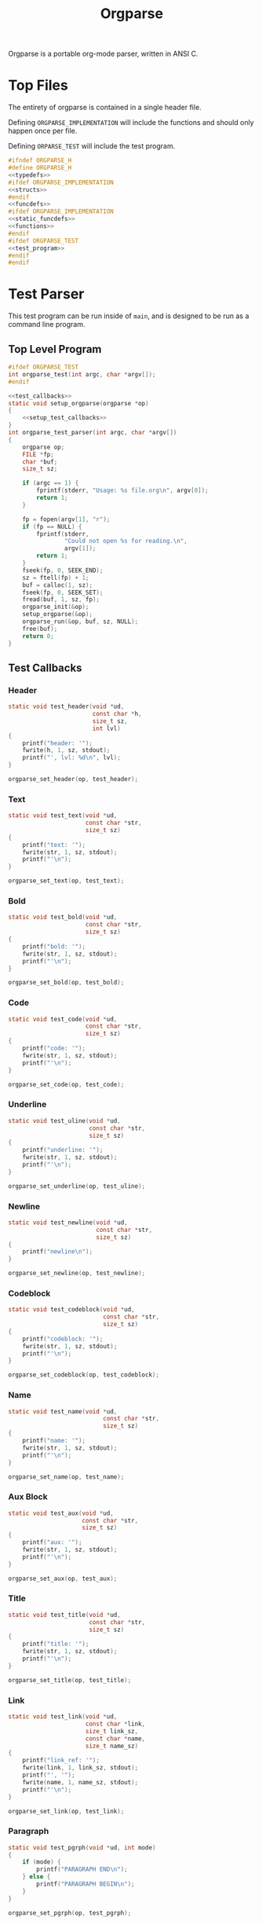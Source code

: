 #+TITLE: Orgparse
Orgparse is a portable org-mode parser, written in ANSI C.
* Top Files
The entirety of orgparse is contained in a single header
file.

Defining =ORGPARSE_IMPLEMENTATION= will include the
functions and should only happen once per file.

Defining =ORPARSE_TEST= will include the test program.
#+NAME: orgparse.h
#+BEGIN_SRC c :tangle orgparse.h
#ifndef ORGPARSE_H
#define ORGPARSE_H
<<typedefs>>
#ifdef ORGPARSE_IMPLEMENTATION
<<structs>>
#endif
<<funcdefs>>
#ifdef ORGPARSE_IMPLEMENTATION
<<static_funcdefs>>
<<functions>>
#endif
#ifdef ORGPARSE_TEST
<<test_program>>
#endif
#endif
#+END_SRC
* Test Parser
This test program can be run inside of =main=, and is
designed to be run as a command line program.
** Top Level Program
#+NAME: funcdefs
#+BEGIN_SRC c
#ifdef ORGPARSE_TEST
int orgparse_test(int argc, char *argv[]);
#endif
#+END_SRC
#+NAME: test_program
#+BEGIN_SRC c
<<test_callbacks>>
static void setup_orgparse(orgparse *op)
{
    <<setup_test_callbacks>>
}
int orgparse_test_parser(int argc, char *argv[])
{
    orgparse op;
    FILE *fp;
    char *buf;
    size_t sz;

    if (argc == 1) {
        fprintf(stderr, "Usage: %s file.org\n", argv[0]);
        return 1;
    }

    fp = fopen(argv[1], "r");
    if (fp == NULL) {
        fprintf(stderr,
                "Could not open %s for reading.\n",
                argv[1]);
        return 1;
    }
    fseek(fp, 0, SEEK_END);
    sz = ftell(fp) + 1;
    buf = calloc(1, sz);
    fseek(fp, 0, SEEK_SET);
    fread(buf, 1, sz, fp);
    orgparse_init(&op);
    setup_orgparse(&op);
    orgparse_run(&op, buf, sz, NULL);
    free(buf);
    return 0;
}
#+END_SRC
** Test Callbacks
*** Header
#+NAME: test_callbacks
#+BEGIN_SRC c
static void test_header(void *ud,
                        const char *h,
                        size_t sz,
                        int lvl)
{
    printf("header: '");
    fwrite(h, 1, sz, stdout);
    printf("', lvl: %d\n", lvl);
}
#+END_SRC
#+NAME: setup_test_callbacks
#+BEGIN_SRC c
orgparse_set_header(op, test_header);
#+END_SRC
*** Text
#+NAME: test_callbacks
#+BEGIN_SRC c
static void test_text(void *ud,
                      const char *str,
                      size_t sz)
{
    printf("text: '");
    fwrite(str, 1, sz, stdout);
    printf("'\n");
}
#+END_SRC
#+NAME: setup_test_callbacks
#+BEGIN_SRC c
orgparse_set_text(op, test_text);
#+END_SRC
*** Bold
#+NAME: test_callbacks
#+BEGIN_SRC c
static void test_bold(void *ud,
                      const char *str,
                      size_t sz)
{
    printf("bold: '");
    fwrite(str, 1, sz, stdout);
    printf("'\n");
}
#+END_SRC
#+NAME: setup_test_callbacks
#+BEGIN_SRC c
orgparse_set_bold(op, test_bold);
#+END_SRC
*** Code
#+NAME: test_callbacks
#+BEGIN_SRC c
static void test_code(void *ud,
                      const char *str,
                      size_t sz)
{
    printf("code: '");
    fwrite(str, 1, sz, stdout);
    printf("'\n");
}
#+END_SRC
#+NAME: setup_test_callbacks
#+BEGIN_SRC c
orgparse_set_code(op, test_code);
#+END_SRC
*** Underline
#+NAME: test_callbacks
#+BEGIN_SRC c
static void test_uline(void *ud,
                       const char *str,
                       size_t sz)
{
    printf("underline: '");
    fwrite(str, 1, sz, stdout);
    printf("'\n");
}
#+END_SRC
#+NAME: setup_test_callbacks
#+BEGIN_SRC c
orgparse_set_underline(op, test_uline);
#+END_SRC
*** Newline
#+NAME: test_callbacks
#+BEGIN_SRC c
static void test_newline(void *ud,
                         const char *str,
                         size_t sz)
{
    printf("newline\n");
}
#+END_SRC
#+NAME: setup_test_callbacks
#+BEGIN_SRC c
orgparse_set_newline(op, test_newline);
#+END_SRC
*** Codeblock
#+NAME: test_callbacks
#+BEGIN_SRC c
static void test_codeblock(void *ud,
                           const char *str,
                           size_t sz)
{
    printf("codeblock: '");
    fwrite(str, 1, sz, stdout);
    printf("'\n");
}
#+END_SRC
#+NAME: setup_test_callbacks
#+BEGIN_SRC c
orgparse_set_codeblock(op, test_codeblock);
#+END_SRC
*** Name
#+NAME: test_callbacks
#+BEGIN_SRC c
static void test_name(void *ud,
                           const char *str,
                           size_t sz)
{
    printf("name: '");
    fwrite(str, 1, sz, stdout);
    printf("'\n");
}
#+END_SRC
#+NAME: setup_test_callbacks
#+BEGIN_SRC c
orgparse_set_name(op, test_name);
#+END_SRC
*** Aux Block
#+NAME: test_callbacks
#+BEGIN_SRC c
static void test_aux(void *ud,
                     const char *str,
                     size_t sz)
{
    printf("aux: '");
    fwrite(str, 1, sz, stdout);
    printf("'\n");
}
#+END_SRC
#+NAME: setup_test_callbacks
#+BEGIN_SRC c
orgparse_set_aux(op, test_aux);
#+END_SRC
*** Title
#+NAME: test_callbacks
#+BEGIN_SRC c
static void test_title(void *ud,
                       const char *str,
                       size_t sz)
{
    printf("title: '");
    fwrite(str, 1, sz, stdout);
    printf("'\n");
}
#+END_SRC
#+NAME: setup_test_callbacks
#+BEGIN_SRC c
orgparse_set_title(op, test_title);
#+END_SRC
*** Link
#+NAME: test_callbacks
#+BEGIN_SRC c
static void test_link(void *ud,
                      const char *link,
                      size_t link_sz,
                      const char *name,
                      size_t name_sz)
{
    printf("link_ref: '");
    fwrite(link, 1, link_sz, stdout);
    printf("', '");
    fwrite(name, 1, name_sz, stdout);
    printf("'\n");
}
#+END_SRC
#+NAME: setup_test_callbacks
#+BEGIN_SRC c
orgparse_set_link(op, test_link);
#+END_SRC
*** Paragraph
#+NAME: test_callbacks
#+BEGIN_SRC c
static void test_pgrph(void *ud, int mode)
{
    if (mode) {
        printf("PARAGRAPH END\n");
    } else {
        printf("PARAGRAPH BEGIN\n");
    }
}
#+END_SRC
#+NAME: setup_test_callbacks
#+BEGIN_SRC c
orgparse_set_pgrph(op, test_pgrph);
#+END_SRC
* Test Suite
A test suite is used to ensure that things function the way
they are supposed to.
** Top
#+NAME: funcdefs
#+BEGIN_SRC c
#ifdef ORGPARSE_TEST
int orgparse_test_suite(void);
#endif
#+END_SRC
#+NAME: test_program
#+BEGIN_SRC c
typedef struct {
    const char *name;
    int (*test)(void);
} test_entry;

enum {
    OK,
    FAIL,
    IGNORE
};

<<tests>>

test_entry Tests[] =
{
    <<test_entries>>
};

int orgparse_test_suite(void)
{
    int n;
    int ntests;
    test_entry *e;
    int rc;
    int nerr;

    ntests = sizeof(Tests)/sizeof(*Tests);
    rc = 0;
    nerr = 0;

    for(n = 0; n < ntests; n++) {
        e = &Tests[n];
        rc = e->test();
        printf("[%d/%d] %s: ", n + 1, ntests, e->name);
        switch (rc) {
            case OK:
                printf("OK\n");
                break;
            case FAIL:
                nerr++;
                printf("FAIL\n");
                break;
            default:
                printf("???\n");
                break;
        }
    }

    if (nerr) {
        printf("\nTest suite failed with %d error(s)\n", nerr);
        rc = 1;
    } else {
        printf("\nTest suite successful\n");
        rc = 0;
    }
    return rc;
}
#+END_SRC
** Tests
*** Template Test
Just to get things started. A boilerpalte test that
returns "okay".
#+NAME: test_entries
#+BEGIN_SRC c
{"Template Test", test_foo},
#+END_SRC
#+NAME: tests
#+BEGIN_SRC c
static int test_foo(void)
{
    return OK;
}
#+END_SRC
*** Extra Newline at Ending Aux Block
This is a particular edge case that happens when an aux
block ends up at the end of a text block. It will go and
print an extra newline statement.
#+NAME: test_entries
#+BEGIN_SRC c
{"Extra newline at ending aux block", test_ending_auxblock},
#+END_SRC
#+NAME: tests
#+BEGIN_SRC c
static void ending_auxblock_newline(void *ud,
                                    const char *str,
                                    size_t sz)
{
    int *nl;
    nl = ud;
    *nl = (*nl) + 1;
}

static int test_ending_auxblock(void)
{
    orgparse op;
    int nl;
    int rc;

    nl = 0;
    orgparse_init(&op);
    orgparse_set_newline(&op, ending_auxblock_newline);
    orgparse_run(&op, "@! some text !@\n\none.", 23, &nl);
    rc = OK;
    if (nl != 0) {
        printf("%d newlines when it should have been 0\n",
               nl);
        rc = FAIL;
    }
    return rc;
}
#+END_SRC
*** Text Before Code Block
Text before a block causes a code block to glitchy by one.
#+NAME: test_entries
#+BEGIN_SRC c
{"Text before codeblock", test_text_before_blk},
#+END_SRC
#+NAME: tests
#+BEGIN_SRC c
typedef struct {
    const char *code;
    size_t sz;
    int found_codeblock;
    int off_by_one;
} tbb_d;

static void tbb_codeblock(void *ud,
                          const char *str,
                          size_t sz)
{
    tbb_d *tbb;
    tbb = ud;

    tbb->code = str;
    tbb->sz = sz;
    tbb->found_codeblock = 1;
}

static void tbb_text(void *ud,
                     const char *str,
                     size_t sz)
{
    tbb_d *tbb;
    tbb = ud;

    if (str[0] == '+') {
        tbb->off_by_one = 1;
    }
}

static int test_text_before_blk(void)
{
    orgparse op;
    tbb_d tbb;
    const char *str =
        "one.\n"
        "#+NAME: block\n"
        "#+BEGIN_SRC text\n"
        "this is a codeblock.\n"
        "#+END_SRC";
    int rc;

    tbb.sz = 0;
    tbb.code = NULL;
    tbb.found_codeblock = 0;
    tbb.off_by_one = 0;

    rc = OK;

    orgparse_init(&op);
    orgparse_set_codeblock(&op, tbb_codeblock);
    orgparse_set_text(&op, tbb_text);
    orgparse_run(&op, str, strlen(str), &tbb);

    if (!tbb.found_codeblock) {
        printf("Codeblock not found\n");
        rc = FAIL;
    }

    if (tbb.off_by_one) {
        printf("Codeblock parser is off by one (+BEGIN)\n");
        rc = FAIL;
    }

    return rc;
}
#+END_SRC
*** Invalid Paragraph Start
This happens at the end of a file with any non-text thing
(such as a header). While that bug has been fixed, a new
bug has occured where a header does not get parsed if there
is no newline. Trying to get to the bottom of that as well
now.
#+NAME: test_entries
#+BEGIN_SRC c
{"Invalid Paragraph Start", test_invalid_pgrph},
#+END_SRC
#+NAME: tests
#+BEGIN_SRC c
typedef struct {
    int found;
    int headers;
} ip_d;

static void ip_pgrph(void *ud, int mode)
{
    ip_d *ip;
    ip = ud;
    ip->found++;
}

static void ip_header(void *ud, const char *str, size_t sz, int lvl)
{
    ip_d *ip;
    ip = ud;
    ip->headers++;
}

static int test_invalid_pgrph(void)
{
    orgparse op;
    int rc;
    ip_d ip;
    const char *str = "* A\n* B";

    ip.found = 0;
    ip.headers = 0;

    rc = OK;

    orgparse_init(&op);
    orgparse_set_pgrph(&op, ip_pgrph);
    orgparse_set_header(&op, ip_header);
    orgparse_run(&op, str, strlen(str), &ip);

    if (ip.found) {
        printf("Found %d paragraph calls\n", ip.found);
        rc = FAIL;
    }

    if (ip.headers != 2) {
        printf("Found %d headers, expected 2\n",
               ip.headers);
    }

    return rc;
}
#+END_SRC
*** New paragraph block after header
For some reason, a new paragraph block will not start in
a second header. This test will make sure it passes.
#+NAME: test_entries
#+BEGIN_SRC c
{"New Paragraph After Block Header", test_new_pgrph},
#+END_SRC
#+NAME: tests
#+BEGIN_SRC c
typedef struct {
    int found;
    int headers;
} np_d;

static void np_pgrph(void *ud, int mode)
{
    np_d *np;
    np = ud;
    if (mode == 0) np->found++;
}

static void np_header(void *ud, const char *str, size_t sz, int lvl)
{
    np_d *np;
    np = ud;
    np->headers++;
}

static int test_new_pgrph(void)
{
    orgparse op;
    int rc;
    np_d np;
    const char *str = "* A\n123\n* B\n456";

    np.found = 0;
    np.headers = 0;

    rc = OK;

    orgparse_init(&op);
    orgparse_set_pgrph(&op, np_pgrph);
    orgparse_set_header(&op, np_header);
    orgparse_run(&op, str, strlen(str), &np);

    if (np.found != 2) {
        printf("Found %d paragraph call(s)\n", np.found);
        printf("Expected 2\n");
        rc = FAIL;
    }

    if (np.headers != 2) {
        printf("Found %d headers, expected 2\n",
               np.headers);
    }

    return rc;
}
#+END_SRC
*** Starting new paragraphs
A new paragraph should happen when there is an empty line.
#+NAME: test_entries
#+BEGIN_SRC c
{"Starting new paragraphs", test_start_pgrph},
#+END_SRC
#+NAME: tests
#+BEGIN_SRC c
typedef struct {
    int n;
} sp_d;

static void sp_pgrph(void *ud, int mode)
{
    sp_d *sp;
    sp = ud;
    if (mode == 0) sp->n++;
}

static int test_start_pgrph(void)
{
    orgparse op;
    int rc;
    sp_d sp;
    const char *str = "abc\n\ndef\n\nghi";

    sp.n = 0;

    rc = OK;

    orgparse_init(&op);
    orgparse_set_pgrph(&op, sp_pgrph);
    orgparse_run(&op, str, strlen(str), &sp);

    if (sp.n != 3) {
        printf("Found %d paragraph start(s). ", sp.n);
        printf("Expected 3.\n");
        rc = FAIL;
    }

    return rc;
}
#+END_SRC
*** Multiple Aux Blocks.
Two aux blocks, separated by an empty line, currently
causes the second auxblock to be parsed as text.
#+NAME: test_entries
#+BEGIN_SRC c
{"Multiple Aux Blocks", test_mult_auxblocks},
#+END_SRC
#+NAME: tests
#+BEGIN_SRC c
typedef struct {
    int na;
} ma_d;

static void na_aux(void *ud, const char *buf, size_t sz)
{
    ma_d *ma;
    ma = ud;
    ma->na++;
}

static int test_mult_auxblocks(void)
{
    orgparse op;
    int rc;
    ma_d ma;
    const char *str = "@!foo!@\n\n@!bar!@";

    ma.na = 0;

    rc = OK;

    orgparse_init(&op);
    orgparse_set_aux(&op, na_aux);
    orgparse_run(&op, str, strlen(str), &ma);

    if (ma.na != 2) {
        printf("Found %d aux blocks. ", ma.na);
        printf("Expected 2.\n");
        rc = FAIL;
    }

    return rc;
}
#+END_SRC
*** Start a new block within a block
This problem happens with the following weewiki text.

#+BEGIN_SRC text
@!(org "foo")!@

@!(org "bar")!@

@!(org "cat")!@
#+END_SRC

This generates the following html:

#+BEGIN_SRC html
<p>foo</p>
bar<br>
cat</p>
#+END_SRC

When it should be more like:

#+BEGIN_SRC html
<p>foo</p>
<p>bar</p>
<p>car</p>
#+END_SRC

This test aims to reproduce the situations, and count
the number of paragraph starts. It *should* be 3 starts,
but it currently only returns 1.
#+NAME: test_entries
#+BEGIN_SRC c
{"Start block within a block", test_block_block},
#+END_SRC
#+NAME: tests
#+BEGIN_SRC c
typedef struct {
    int b;
    int e;
    int t;
    orgparse_state s;
} bb_d;

static void bb_aux(void *ud, const char *buf, size_t sz)
{
    bb_d *bb;
    bb = ud;

    orgparse_run_txtmode(bb->s.op,
                         buf, sz,
                         bb,
                         bb->s.flags->txtmode);
}

static void bb_pgrph(void *ud, int mode)
{
    bb_d *bb;
    bb = ud;
    if (mode == 0) bb->b++;
    else bb->e++;
}

static void bb_txt(void *ud, const char *buf, size_t sz)
{
    bb_d *bb;
    bb = ud;
    bb->t++;
}

static int test_block_block(void)
{
    orgparse op;
    int rc;
    bb_d bb;
    const char *str = "@!foo!@\n\n@!bar!@\n\n@!cat!@";

    bb.b = 0;
    bb.e = 0;
    bb.t = 0;

    rc = OK;

    orgparse_init(&op);
    orgparse_set_aux(&op, bb_aux);
    orgparse_set_pgrph(&op, bb_pgrph);
    orgparse_set_text(&op, bb_txt);
    orgparse_state_init(&bb.s, &op, str, strlen(str), &bb);
    orgparse_state_run(&bb.s);
    orgparse_end(&op, &bb, &bb.s);

    if (bb.b != 3) {
        printf("Found %d paragraphs begins. ", bb.b);
        printf("Expected 3.\n");
        rc = FAIL;
    }

    if (bb.e != 3) {
        printf("Found %d paragraphs ends. ", bb.e);
        printf("Expected 3.\n");
        rc = FAIL;
    }

    if (bb.t != 3) {
        printf("Found %d textblocks. ", bb.t);
        printf("Expected 3.\n");
        rc = FAIL;
    }

    return rc;
}
#+END_SRC
*** Wrap-up always has end paragraph
Things always end up in text mode, regardless of mode.
This causes an end paragraph callback to happen.
#+NAME: test_entries
#+BEGIN_SRC c
{"Invalid end paragraph at wrapup", test_ep_at_wrapup},
#+END_SRC
#+NAME: tests
#+BEGIN_SRC c
typedef struct {
    int e;
    int b;
} epwu_d;

static void epwu_pgrph(void *ud, int mode)
{
    epwu_d *epwu;
    epwu = ud;
    if (mode == 0) epwu->b++;
    else epwu->e++;
}

static int test_ep_at_wrapup(void)
{
    orgparse op;
    int rc;
    epwu_d epwu;
    const char *str = "* Header\n";
    int out;

    epwu.b = 0;
    epwu.e = 0;

    rc = OK;

    orgparse_init(&op);
    orgparse_set_pgrph(&op, epwu_pgrph);
    out = orgparse_run(&op, str, strlen(str), &epwu);
    orgparse_wrapup(&op, &epwu, out);

    if (epwu.e != 0) {
        printf("Found %d paragraphs ends. ", epwu.e);
        printf("Expected no paragraph ends.\n");
        rc = FAIL;
    }

    return rc;
}
#+END_SRC
*** Parsing Continuations
Parsing continuations refer to being able save state
information between multiple parse calls, to the point
where functionally, it is all one continuous parse call.

At the time of writing, this sort of functionality does not
exactly exist, but it is needed if Janet is to parse org
blocks.

Right now, the following code will make two paragraphs out
of the words "foo" and "bar", because of the extra line
break.

#+BEGIN_SRC text
foo

bar
#+END_SRC

This should do the same thing in weewiki markup + Janet,
but right now it doesn't. I think it is because state is not
being saved. Only one paragraph block is being registered.

#+BEGIN_SRC text
@!
(org "foo\n\n")
(org "bar\n")
!@
#+END_SRC

This test will simulate what is happening in the Janet code,
and count the paragraph starts/ends.
#+NAME: test_entries
#+BEGIN_SRC c
{"Parsing Continuations", test_continuations},
#+END_SRC
#+NAME: tests
#+BEGIN_SRC c
typedef struct {
    int b;
    int e;
    orgparse_state s1;
    orgparse_state s2;
} cont_d;

static void cont_pgrph(void *ud, int mode)
{
    cont_d *cont;
    cont = ud;
    if (mode == 0) cont->b++;
    else cont->e++;
}

static int test_continuations(void)
{
    orgparse op;
    int rc;
    cont_d cont;
    int out;
    orgparse_state_flags *f;
    const char *blk1 = "foo\n\n";
    const char *blk2 = "bar\n";

    cont.b = 0;
    cont.e = 0;

    rc = OK;

    orgparse_init(&op);

    orgparse_set_pgrph(&op, cont_pgrph);

    /* parse first block */

    orgparse_state_init(&cont.s1, &op, blk1, strlen(blk1), &cont);
    orgparse_state_run(&cont.s1);

    /* parse second block */
    orgparse_state_init(&cont.s2, &op, blk2, strlen(blk2), &cont);

    f = orgparse_state_flags_get(&cont.s1);

    if (f->newline == 0) {
        printf("Expected newline flag to be toggled on\n");
        rc = FAIL;
    }

    orgparse_state_flags_set(&cont.s2, f);
    out = orgparse_state_run(&cont.s2);


    orgparse_wrapup(&op, &cont, out);

    if (cont.b != 2) {
        printf("Found %d paragraphs begins. ", cont.b);
        printf("Expected 2.\n");
        rc = FAIL;
    }

    return rc;
}
#+END_SRC
*** Parse formatted text after newline
It seems my newline logic has added a new bug.
So that's fun. Currently, any new paragraph that starts
with formatted text or a link will get treated as plaintext.

This test will isolate the incident and try to do bold
text on a newline. If no bold text is to be found, it is
a bug.
#+NAME: test_entries
#+BEGIN_SRC c
{"Parse formatted text after newline", test_formnl},
#+END_SRC
#+NAME: tests
#+BEGIN_SRC c
typedef struct {
    int b;
} formnl_d;

static void formnl_bold(void *ud, const char *s, size_t sz)
{
    formnl_d *f;
    f = ud;
    f->b++;
}

static int test_formnl(void)
{
    orgparse op;
    formnl_d f;
    int rc;
    const char *txt = "text.\n\n*bold* text\n";

    rc = OK;
    orgparse_init(&op);
    f.b = 0;

    orgparse_set_bold(&op, formnl_bold);

    orgparse_run(&op, txt, strlen(txt), &f);

    if (f.b == 0) {
        printf("No bolds found\n");
        rc = FAIL;
    } else if (f.b != 1) {
        printf("Got %d bolds, expected only 1\n", f.b);
        rc = FAIL;
    }

    return rc;
}
#+END_SRC
*** Rogue Paragraph
This happens anytime there is a line break at the end of
a file, like so:

#+BEGIN_SRC text
Text.

#+END_SRC

Running =orgparse_test run= on this will produce the
following:

#+BEGIN_SRC text
PARAGRAPH BEGIN
text: 'Text.
'
PARAGRAPH END
PARAGRAPH END
#+END_SRC

I am guessing this has to do with the =orgparse_wrapup=
logic.

#+NAME: test_entries
#+BEGIN_SRC c
{"Rogue Paragraph End", test_rp},
#+END_SRC
#+NAME: tests
#+BEGIN_SRC c
typedef struct {
    int e;
} rp_d;

static void rp_pgrph(void *ud, int mode)
{
    rp_d *rp;
    rp = ud;
    if (mode) rp->e++;
}

static int test_rp(void)
{
    orgparse op;
    rp_d rp;
    int rc;
    orgparse_state state;
    const char *txt = "text.\n\n";

    rc = OK;
    orgparse_init(&op);
    rp.e = 0;

    orgparse_set_pgrph(&op, rp_pgrph);

    orgparse_init_and_run(&op,
                          txt,
                          strlen(txt),
                          &rp,
                          &state);
    orgparse_end(&op, &rp, &state);

    if (rp.e != 1) {
        printf("Wrong number of end paragraphs\n");
        printf("Expected 1, got %d\n", rp.e);
        if (rp.e == 2) {
            printf("Suspected rogue paragraph detected\n");
        }
        rc = FAIL;
    }

    return rc;
}
#+END_SRC
*** Newline after formatted text causes paragraph end
#+NAME: test_entries
#+BEGIN_SRC c
{"Paragraph after newlined formatted text", test_nlformpe},
#+END_SRC
#+NAME: tests
#+BEGIN_SRC c
typedef struct {
    int cnt;
} nlformpe_d;

static void nlformpe_pgrph(void *ud, int mode)
{
    nlformpe_d *x;
    x = ud;
    if (mode == 0) x->cnt++;
}

static int test_nlformpe(void)
{
    orgparse op;
    nlformpe_d x;
    int rc;
    const char *txt = "*foo*\nbar";

    rc = OK;
    orgparse_init(&op);
    x.cnt = 0;

    orgparse_set_pgrph(&op, nlformpe_pgrph);

    orgparse_run(&op, txt, strlen(txt), &x);

    if (x.cnt == 2) {
        printf("Incorrect number of paragarphs found\n");
        printf("Should only be 1.\n");
        printf("This is an expected bug.\n");
        rc = FAIL;
    } else if (x.cnt != 1) {
        printf("Unexpected number of paragraphs: %d",
               x.cnt);
    }

    return rc;
}
#+END_SRC
*** TODO Paragraphs ending with link causes newline
This text:
#+BEGIN_SRC text
[[link]]

[[link]]
#+END_SRC

Causes the following to happen
#+BEGIN_SRC text
PARAGRAPH BEGIN
link_ref: 'link', 'link'
PARAGRAPH END
newline
PARAGRAPH BEGIN
link_ref: 'link', 'link'
PARAGRAPH END
#+END_SRC

The "newline" shouldn't be there. The test define below runs
this text through the parser and sees if the newline
callback gets called. If it does, the test has failed.

#+NAME: test_entries
#+BEGIN_SRC c
{"Paragraph ending with link causes newline", test_linknl},
#+END_SRC
#+NAME: tests
#+BEGIN_SRC c
static void linknl_nl(void *ud,
                      const char *dumb,
                      size_t dumbr)
{
    int *x;
    x = ud;
    *x = *x + 1; /* *x++ works too? */
}

static int test_linknl(void)
{
    orgparse op;
    int rc;
    int cnt;

    const char *txt = "[[link]]\n\n[[link]]";
    cnt = 0;

    rc = OK;
    orgparse_init(&op);

    orgparse_set_newline(&op, linknl_nl);

    orgparse_run(&op, txt, strlen(txt), &cnt);

    if (cnt != 0) {
        printf("Found a newline. Oops.\n");
        rc = FAIL;
    }

    return rc;
}
#+END_SRC
* Main Interface
Orgparse is a callback interface. These functions will
handle the various parts of the org file.
** Struct
*** Declaration
#+NAME: typedefs
#+BEGIN_SRC c
typedef struct orgparse orgparse;
#+END_SRC
#+NAME: structs
#+BEGIN_SRC c
struct orgparse {
    <<interface>>
};
#+END_SRC
*** Init
#+NAME: funcdefs
#+BEGIN_SRC c
void orgparse_init(orgparse *op);
#+END_SRC
#+NAME: functions
#+BEGIN_SRC c
void orgparse_init(orgparse *op)
{
    <<init>>
}
#+END_SRC
*** Size
When using is opaquely.
#+NAME: funcdefs
#+BEGIN_SRC c
size_t orgparse_size(void);
#+END_SRC
#+NAME: functions
#+BEGIN_SRC c
size_t orgparse_size(void)
{
    return sizeof(orgparse);
}
#+END_SRC
** Callbacks
All callbacks have the same first 3 arguments: a generic
pointer, the string, and the length of the string.
*** Header
An org header. In addition to the header name, also supplies
the header level.
#+NAME: typedefs
#+BEGIN_SRC c
typedef void (*orgparse_header)(void *,
                                const char *,
                                size_t,
                                int);
#+END_SRC
#+NAME: interface
#+BEGIN_SRC c
orgparse_header header;
#+END_SRC
#+NAME: init
#+BEGIN_SRC c
op->header = NULL;
#+END_SRC
#+NAME: funcdefs
#+BEGIN_SRC c
void orgparse_set_header(orgparse *op, orgparse_header f);
#+END_SRC
#+NAME: functions
#+BEGIN_SRC c
void orgparse_set_header(orgparse *op, orgparse_header f)
{
    op->header = f;
}
#+END_SRC
*** Text
This function is anything that isn't formatted text.
#+NAME: typedefs
#+BEGIN_SRC c
typedef void (*orgparse_text)(void *,
                              const char *,
                              size_t);
#+END_SRC
#+NAME: interface
#+BEGIN_SRC c
orgparse_text text;
#+END_SRC
#+NAME: init
#+BEGIN_SRC c
op->text = NULL;
#+END_SRC
#+NAME: funcdefs
#+BEGIN_SRC c
void orgparse_set_text(orgparse *op, orgparse_text f);
#+END_SRC
#+NAME: functions
#+BEGIN_SRC c
void orgparse_set_text(orgparse *op, orgparse_text f)
{
    op->text = f;
}
#+END_SRC
*** Code
Text that is defined inside the =codeblock= tags.
#+NAME: interface
#+BEGIN_SRC c
orgparse_text code;
#+END_SRC
#+NAME: init
#+BEGIN_SRC c
op->code = NULL;
#+END_SRC
#+NAME: funcdefs
#+BEGIN_SRC c
void orgparse_set_code(orgparse *op, orgparse_text f);
#+END_SRC
#+NAME: functions
#+BEGIN_SRC c
void orgparse_set_code(orgparse *op, orgparse_text f)
{
    op->code = f;
}
#+END_SRC
*** Bold
Text that is defined inside the *bold* tags.
#+NAME: interface
#+BEGIN_SRC c
orgparse_text bold;
#+END_SRC
#+NAME: init
#+BEGIN_SRC c
op->bold = NULL;
#+END_SRC
#+NAME: funcdefs
#+BEGIN_SRC c
void orgparse_set_bold(orgparse *op, orgparse_text f);
#+END_SRC
#+NAME: functions
#+BEGIN_SRC c
void orgparse_set_bold(orgparse *op, orgparse_text f)
{
    op->bold = f;
}
#+END_SRC
*** Italic
Text that is defined inside the **italic** tags.
#+NAME: interface
#+BEGIN_SRC c
orgparse_text italic;
#+END_SRC
#+NAME: init
#+BEGIN_SRC c
op->italic = NULL;
#+END_SRC
#+NAME: funcdefs
#+BEGIN_SRC c
void orgparse_set_italic(orgparse *op, orgparse_text f);
#+END_SRC
#+NAME: functions
#+BEGIN_SRC c
void orgparse_set_italic(orgparse *op, orgparse_text f)
{
    op->italic = f;
}
#+END_SRC
*** Underline
Text that is contained inside the _underline_ tags.
#+NAME: interface
#+BEGIN_SRC c
orgparse_text underline;
#+END_SRC
#+NAME: init
#+BEGIN_SRC c
op->underline = NULL;
#+END_SRC
#+NAME: funcdefs
#+BEGIN_SRC c
void orgparse_set_underline(orgparse *op, orgparse_text f);
#+END_SRC
#+NAME: functions
#+BEGIN_SRC c
void orgparse_set_underline(orgparse *op, orgparse_text f)
{
    op->underline = f;
}
#+END_SRC
*** Code Block
Text inside of a code block.
#+NAME: interface
#+BEGIN_SRC c
orgparse_text codeblock;
#+END_SRC
#+NAME: init
#+BEGIN_SRC c
op->codeblock = NULL;
#+END_SRC
#+NAME: funcdefs
#+BEGIN_SRC c
void orgparse_set_codeblock(orgparse *op, orgparse_text f);
#+END_SRC
#+NAME: functions
#+BEGIN_SRC c
void orgparse_set_codeblock(orgparse *op, orgparse_text f)
{
    op->codeblock = f;
}
#+END_SRC
*** Aux
A special non-org tag, used for interpolated code in tags !@
and @!.
#+NAME: interface
#+BEGIN_SRC c
orgparse_text aux;
#+END_SRC
#+NAME: init
#+BEGIN_SRC c
op->aux = NULL;
#+END_SRC
#+NAME: funcdefs
#+BEGIN_SRC c
void orgparse_set_aux(orgparse *op, orgparse_text f);
#+END_SRC
#+NAME: functions
#+BEGIN_SRC c
void orgparse_set_aux(orgparse *op, orgparse_text f)
{
    op->aux = f;
}
#+END_SRC
*** Newline
The newline callback gets called anytime there is an empty
line, which means an explicit line break is needed.
For convenience, the =orgparse_text= callback is used,
though the arguments will be unused and set to =NULL=.
#+NAME: interface
#+BEGIN_SRC c
orgparse_text newline;
#+END_SRC
#+NAME: init
#+BEGIN_SRC c
op->newline = NULL;
#+END_SRC
#+NAME: funcdefs
#+BEGIN_SRC c
void orgparse_set_newline(orgparse *op, orgparse_text f);
#+END_SRC
#+NAME: functions
#+BEGIN_SRC c
void orgparse_set_newline(orgparse *op, orgparse_text f)
{
    op->newline = f;
}
#+END_SRC
*** Name
Handles a 'NAME' command.
#+NAME: interface
#+BEGIN_SRC c
orgparse_text name;
#+END_SRC
#+NAME: init
#+BEGIN_SRC c
op->name = NULL;
#+END_SRC
#+NAME: funcdefs
#+BEGIN_SRC c
void orgparse_set_name(orgparse *op, orgparse_text f);
#+END_SRC
#+NAME: functions
#+BEGIN_SRC c
void orgparse_set_name(orgparse *op, orgparse_text f)
{
    op->name = f;
}
#+END_SRC
*** Title
Handles a titlecommand.
#+NAME: interface
#+BEGIN_SRC c
orgparse_text title;
#+END_SRC
#+NAME: init
#+BEGIN_SRC c
op->title = NULL;
#+END_SRC
#+NAME: funcdefs
#+BEGIN_SRC c
void orgparse_set_title(orgparse *op, orgparse_text f);
#+END_SRC
#+NAME: functions
#+BEGIN_SRC c
void orgparse_set_title(orgparse *op, orgparse_text f)
{
    op->title = f;
}
#+END_SRC
*** Link
#+NAME: typedefs
#+BEGIN_SRC c
typedef void (*orgparse_link)(void *,
                              const char *,
                              size_t,
                              const char *,
                              size_t);
#+END_SRC
#+NAME: interface
#+BEGIN_SRC c
orgparse_link link;
#+END_SRC
#+NAME: init
#+BEGIN_SRC c
op->link = NULL;
#+END_SRC
#+NAME: funcdefs
#+BEGIN_SRC c
void orgparse_set_link(orgparse *op, orgparse_link f);
#+END_SRC
#+NAME: functions
#+BEGIN_SRC c
void orgparse_set_link(orgparse *op, orgparse_link f)
{
    op->link = f;
}
#+END_SRC
*** Paragraph
The pargraph callback gets called anytime a paragraph block
starts or end. For HTML generation, this will be in charge
of generating p-tags.

A paragraph starts when a new text block begins, and ends
with a line break, or major mode change (such as for a code
block or header).
#+NAME: typedefs
#+BEGIN_SRC c
typedef void (*orgparse_pgrph)(void *, int);
#+END_SRC
#+NAME: interface
#+BEGIN_SRC c
orgparse_pgrph pgrph;
#+END_SRC
#+NAME: init
#+BEGIN_SRC c
op->pgrph = NULL;
#+END_SRC
#+NAME: funcdefs
#+BEGIN_SRC c
void orgparse_set_pgrph(orgparse *op, orgparse_pgrph f);
#+END_SRC
#+NAME: functions
#+BEGIN_SRC c
void orgparse_set_pgrph(orgparse *op, orgparse_pgrph f)
{
    op->pgrph = f;
}
#+END_SRC

A paragraph begins with =orgparse_pgrph_begin=.
A paragraph ends with =orgparse_pgrph_end=.
Note that neither of these functions actually check to see
if they are *supposed* to be beginning or ending. That logic
is done elsewhere.

#+NAME: funcdefs
#+BEGIN_SRC c
void orgparse_pgrph_begin(orgparse *op, void *ud);
void orgparse_pgrph_end(orgparse *op, void *ud);
#+END_SRC
#+NAME: functions
#+BEGIN_SRC c
void orgparse_pgrph_begin(orgparse *op, void *ud)
{
    if (op->pgrph != NULL) {
        op->pgrph(ud, 0);
    }
}

void orgparse_pgrph_end(orgparse *op, void *ud)
{
    if (op->pgrph != NULL) {
        op->pgrph(ud, 1);
    }
}
#+END_SRC

Paragraphs do not end at the end of a file. It will need to
be ended with =orgparse_wrapup=.

Note: this is *deprecated* and should be removed ASAP.

#+NAME: funcdefs
#+BEGIN_SRC c
void orgparse_wrapup(orgparse *op, void *ud, int rc);
#+END_SRC
#+NAME: functions
#+BEGIN_SRC c
void orgparse_wrapup(orgparse *op, void *ud, int rc)
{
    if (rc) {
        orgparse_pgrph_end(op, ud);
    }
}
#+END_SRC

A new version of =orgparse_wrapup= is used, this time taking
in an =orgparse_state= variable. We'll call it
=orgparse_end=.

This was created because the single rc flag (txtmode) alone
was giving some false positives, and rogue paragraph ends
were happening.

This new function checks both the =txtmode=
and =newline= flags. A paragraph end will only happen when
the =newline= flag is not set.

#+NAME: funcdefs
#+BEGIN_SRC c
void orgparse_end(orgparse *op,
                  void *ud,
                  orgparse_state *state);
#+END_SRC
#+NAME: functions
#+BEGIN_SRC c
void orgparse_end(orgparse *op,
                  void *ud,
                  orgparse_state *state)
{
    int rc;
    rc =
        state->flags->txtmode &&
        state->flags->newline == 0;

    if (rc) {
        orgparse_pgrph_end(op, ud);
    }
}
#+END_SRC
* Parsing
** Top Level Parse (orgparse_run)
Parsing is done using the function =orgparse_run=.
All mutable variables are declared locally, so it should
be feasible to run nested calls to this function.

=orgparse_run= expects a properly intialized + set instance
of =orgparse=, a text block, the text block size, and any
user data.
*** Normal
#+NAME: funcdefs
#+BEGIN_SRC c
int orgparse_run(orgparse *op,
                 const char *txt,
                 size_t sz,
                 void *ud);
#+END_SRC
#+NAME: functions
#+BEGIN_SRC c
int orgparse_run(orgparse *op,
                 const char *txt,
                 size_t sz,
                 void *ud)
{
    orgparse_state state;
    orgparse_init_and_run(op, txt, sz, ud, &state);
    orgparse_end(op, ud, &state);
    return 0; /* TODO: remove return value */
}
#+END_SRC
#+NAME: funcdefs
#+BEGIN_SRC c
int orgparse_init_and_run(orgparse *op,
                          const char *txt,
                          size_t sz,
                          void *ud,
                          orgparse_state *state);
#+END_SRC
#+NAME: functions
#+BEGIN_SRC c
int orgparse_init_and_run(orgparse *op,
                          const char *txt,
                          size_t sz,
                          void *ud,
                          orgparse_state *state)
{
    orgparse_state_init(state, op, txt, sz, ud);
    return orgparse_state_run(state);
}
#+END_SRC
*** Text Mode (Please deprecate)
By default, the =orgparse_run= function starts with textmode
set to be false. However, this can cause problems with
inline org generation via Janet. This function allows the
textmode to be set before starting.
#+NAME: funcdefs
#+BEGIN_SRC c
int orgparse_run_txtmode(orgparse *op,
                         const char *txt,
                         size_t sz,
                         void *ud,
                         int txtmode);
#+END_SRC
#+NAME: functions
#+BEGIN_SRC c
int orgparse_run_txtmode(orgparse *op,
                         const char *txt,
                         size_t sz,
                         void *ud,
                         int txtmode)
{
    orgparse_state state;
    orgparse_state_init(&state, op, txt, sz, ud);
    state.flags->txtmode = txtmode;
    return orgparse_state_run(&state);
}
#+END_SRC
** Orgparse State
To make orgparse re-entrant, all mutable data is stored in
a state.
*** Orgparse Struct
All mutable orgparse data is contained inside of a struct
called =orgparse_state=, which gets instantiated with every
call to =orgparse_run=. This allows =orgparse_run= to be
re-entrant, which is a needed requirement in order for
weewiki's scripting capabilities to really work.
**** Struct Declarations
#+NAME: typedefs
#+BEGIN_SRC c
typedef struct orgparse_state orgparse_state;
#+END_SRC
#+NAME: structs
#+BEGIN_SRC c
<<orgparse_flags_struct>>
struct orgparse_state {
    orgparse *op;
    const char *txt;
    size_t sz;
    void *ud;
    size_t pos;
    const char *blk;
    size_t len;
    <<state_flags_in_struct>>
};
#+END_SRC
**** Flags Struct
The flags struct is a component of the =orgparse_state=.
These flags are used to determine position the parser
state machine.
#+NAME: typedefs
#+BEGIN_SRC c
typedef struct orgparse_state_flags orgparse_state_flags;
#+END_SRC
***** The Flags
The =mode= flag is used to determine the large scale parsing
mode, and is used to do general org-mode parsing or aux
block parsing.

The =txtmode= flag is boolean value set every time the
parser goes to parse a text block. It is used to help
indicate when a new paragraph block should begin.

The =newline= flag is used to determine whether or not
a =newline= character has been found. This is used to
add explicit breaks, as well as start new paragraph blocks.
#+NAME: orgparse_flags_struct
#+BEGIN_SRC c
struct orgparse_state_flags {
    int mode;
    int txtmode;
    int newline;
};
#+END_SRC
***** Flags in orgparse state
The =orgparse_state= struct has two =orgparse_state_flags=
variables: an internal flags value =iflags=, and a pointer
value =flags=. By default, =flags= points to the internal
value, but this can be overridden to be an external value.
The reasoning for having this feature is to allow more
seamless org code parsing generation in the Janet scriping
engine via the =org= command.
#+NAME: state_flags_in_struct
#+BEGIN_SRC c
orgparse_state_flags *flags;
orgparse_state_flags iflags;
#+END_SRC
To override flags, use the =orgparse_state_flags_set=
function. To get the internal flags, use
=orgparse_state_flags_get=.
#+NAME: funcdefs
#+BEGIN_SRC c
orgparse_state_flags *orgparse_state_flags_get(orgparse_state *s);
void orgparse_state_flags_set(orgparse_state *s,
                              orgparse_state_flags *f);
#+END_SRC
#+NAME: functions
#+BEGIN_SRC c
orgparse_state_flags *orgparse_state_flags_get(orgparse_state *s)
{
    return s->flags;
}
void orgparse_state_flags_set(orgparse_state *s,
                              orgparse_state_flags *f)
{
    s->flags = f;
}
#+END_SRC
**** Struct Init
#+NAME: funcdefs
#+BEGIN_SRC c
void orgparse_state_init(orgparse_state *state,
                         orgparse *op,
                         const char *txt,
                         size_t sz,
                         void *ud);
#+END_SRC
#+NAME: functions
#+BEGIN_SRC c
void orgparse_state_init(orgparse_state *state,
                         orgparse *op,
                         const char *txt,
                         size_t sz,
                         void *ud)
{
    state->op = op;
    state->txt = txt;
    state->sz = sz;
    state->pos = 0;
    state->flags = &state->iflags;
    state->flags->mode = 0;
    state->flags->txtmode = 0;
    state->len = 0;
    state->ud = ud;
    state->blk = NULL;
    state->flags->newline = 0;
}
#+END_SRC
**** Size
#+NAME: funcdefs
#+BEGIN_SRC c
size_t orgparse_state_size(void);
#+END_SRC
#+NAME: functions
#+BEGIN_SRC c
size_t orgparse_state_size(void)
{
    return sizeof(orgparse_state);
}
#+END_SRC
*** State Run
#+NAME: funcdefs
#+BEGIN_SRC c
int orgparse_state_run(orgparse_state *state);
#+END_SRC
#+NAME: functions
#+BEGIN_SRC c
int orgparse_state_run(orgparse_state *state)
{
    int txtmode;
    size_t sz;

    txtmode = 0;

    sz = state->sz;

    if (state->txt[sz - 1] == '\0') {
        sz--;
    }

    for (state->pos = 0; state->pos < sz; state->pos++) {
        txtmode = 0;
        if (state->flags->mode == 0) {
            if (parse_comment(state)) {
                continue;
            }
            if (parse_codeblock(state)) {
                continue;
            } else if (parse_header(state)) {
                continue;
            } else if (parse_name(state)) {
                continue;
            } else if (parse_title(state)) {
                continue;
            } else {
                if (!state->flags->txtmode) {
                    if (state->pos < (state->sz - 1)) {
                        orgparse_pgrph_begin(state->op,
                                            state->ud);
                        state->flags->newline = 0;
                    }
                }
                txtmode = 1;
                parse_text(state);
            }
        } else if (state->flags->mode == 1) {
            parse_codeblock(state);
        } else if (state->flags->mode == 2) {
            if (state->flags->txtmode) txtmode = 1;
            if (parse_aux_doiend(state)) {
                <<end_the_aux_block>>
            } else {
                <<increment_aux_line>>
            }
        }
        state->flags->txtmode = txtmode;
    }
    return txtmode;
}
#+END_SRC
** Parse Header
#+NAME: static_funcdefs
#+BEGIN_SRC c
static int parse_header(orgparse_state *state);
#+END_SRC
#+NAME: functions
#+BEGIN_SRC c
static int parse_header(orgparse_state *state)
{
    const char *header;
    size_t n;
    size_t start;
    int mode;
    int lvl;
    size_t hsz;
    int rc;

    orgparse *op;
    const char *str;
    size_t sz;
    void *ud;
    size_t *pos;

    op = state->op;
    str = state->txt;
    sz = state->sz;
    ud = state->ud;
    pos = &state->pos;

    if(sz - *pos < 2) return 0;
    if (str[*pos] != '*') return 0;

    start = *pos;
    mode = 0;
    lvl = 0;
    rc = 0;
    for (n = start; n < sz; n++) {
        if (mode == 2) break;
        switch (mode) {
            case 0:
                if (str[n] == '*') {
                    lvl++;
                    continue;
                } else if (str[n] == ' ') {
                    n++;
                    header = &str[n];
                    hsz = 1;
                    mode = 1;
                    rc = 1;
                    if (n == (sz - 1)) {
                        *pos += n - start;
                        if (op->header != NULL) {
                            if (state->flags->txtmode) {
                                orgparse_pgrph_end(op, ud);
                                state->flags->txtmode = 0;
                            }
                            op->header(ud, header, hsz, lvl);
                        }
                    }
                } else {
                    mode = 2;
                    rc = 0;
                }
                break;
            case 1:
                if (str[n] == '\n') {
                    mode = 2;
                    *pos += n - start;
                    if (op->header != NULL) {
                        if (state->flags->txtmode) {
                            orgparse_pgrph_end(op, ud);
                            state->flags->txtmode = 0;
                        }
                        op->header(ud, header, hsz, lvl);
                    }
                    rc = 1;
                    break;
                }
                hsz++;
                break;
        }
    }

    return rc;
}
#+END_SRC
** Parse Text
*** Parse Text Callback
Text is defined by what it isn't. If it isn't a header or
code block, it is probably text. For this reason, the text
block is a "last resort".

Anything that is not a header or code block is generally
considered to be a text block. Text can span multiple lines,
and can contain special formatting tags, for things like
*bold* text, **italic** text, and _underlined_ text as well.
In addition, text can also contain links.

When a line is determined to not be anything else (header,
codeblock, aux block, etc), it is sent in to be parsed as
text.

The text block parser will read lines until it hits stuff
that is non-text. Along the way, the text will check for
formatting tags and links on a line by line basis.
**** Main Callback
#+NAME: static_funcdefs
#+BEGIN_SRC c
static int parse_text(orgparse_state *state);
#+END_SRC
#+NAME: functions
#+BEGIN_SRC c
static int parse_text(orgparse_state *state)
{
    size_t n;
    size_t start;
    size_t mark;
    int rc;

    orgparse *op;
    const char *str;
    size_t sz;
    void *ud;
    size_t *pos;
    int *mode;
    const char **buf;
    size_t *len;

    op = state->op;
    str = state->txt;
    sz = state->sz;
    ud = state->ud;
    pos = &state->pos;
    mode = &state->flags->mode;
    buf = &state->blk;
    len = &state->len;

    rc = 0;
    start = *pos;
    mark = start;

    /* check for end of file */
    if (start == sz) return 0;

    for (n = start; n < sz; n++) {
        if (str[n] == '\n' || n == (sz - 1)) {
            rc = 1;
            if (n == mark) {
                <<handle_newline_logic>>
            } else {
                if (op->text != NULL) {
                    /* +1 includes line break*/
                    op->text(ud,
                            &str[mark],
                            (n - mark) + 1);
                }
            }
            break;
        } else if (parse_aux_check(str, sz, &n)) {
            <<break_and_begin_aux_block>>
        } else if (state->flags->newline) {
            <<newline_begin_paragraph>>
        } else if (parse_bold(op, str, ud, sz, &n, &mark)) {
            continue;
        } else if (parse_code(op, str, ud, sz, &n, &mark)) {
            continue;
        } else if (parse_ul(op, str, ud, sz, &n, &mark)) {
            continue;
        } else if (parse_link(op, str, ud, sz, &n, &mark)) {
            continue;
        }
    }
    *pos += (n - start);
    return rc;
}
#+END_SRC
**** Handling Newline Logic
In org mode, line break characters "\n" can trigger
different behaviors. This is managed via the =newline= flag.

The newline at the end of some text is used to indicate the
end of a line. The text parser reads things a line at a
time, so at that point it is an indicator to break out of
text parser routine.

Newline behavior changes when the character is found without
any other characters. The first newline is considered to
mark the end of a paragraph block. Subsequent newlines are
registered as line breaks.

#+NAME: handle_newline_logic
#+BEGIN_SRC c
if (!state->flags->newline) {
    orgparse_pgrph_end(op, ud);
    state->flags->newline = 1;
} else {
    if (op->newline != NULL) {
        op->newline(ud, NULL, 0);
    }
}
#+END_SRC

Text that begins after a single empty line break is
considered to be a new paragraph. This is determined
by checking to see if the newline flag has been set.

A bug was discovered where the parser skips the first
character of the paragraph. This bug becomes noticeable
when any kind of formatting is used at the beginning of
a paragraph (such as bold text). To mitigate this, the
character pointer (n) moves back one character. While
this may introduce other bugs later (not sure), it does
not seem to break any tests in the current test suite.

#+NAME: newline_begin_paragraph
#+BEGIN_SRC c
state->flags->newline = 0;
orgparse_pgrph_begin(op, ud);
n--; /* go backwards 1 */
#+END_SRC
*** DONE Tag Check
CLOSED: [2019-09-21 Sat 18:39]
This functionality will generically check a line for
matching tags. If a tag is found, the end position is
returned.
#+NAME: static_funcdefs
#+BEGIN_SRC c
static int tag_check(const char *txt,
                     size_t sz,
                     char tag,
                     size_t *len);
#+END_SRC
#+NAME: functions
#+BEGIN_SRC c
static int tag_check(const char *txt,
                     size_t sz,
                     char tag,
                     size_t *len)
{
    size_t n;
    int rc;
    if (sz <= 2) return 0;
    if (txt[0] != tag) return 0;

    rc = 0;
    for (n = 1; n < sz; n++) {
        if (txt[n] == tag) {
            rc = 1;
            *len = n - 1;
            break;
        }
    }
    return rc;
}
#+END_SRC
*** Check and Parse
Checks AND parses particular tag.
#+NAME: static_funcdefs
#+BEGIN_SRC c
static int check_and_parse(orgparse *op,
                           const char *str,
                           void *ud,
                           size_t sz,
                           size_t *pos,
                           size_t *mark,
                           char tag,
                           orgparse_text f);
#+END_SRC
Setting the =mark= and =pos= variables for mark and position
took some trial and error to get right.
#+NAME: functions
#+BEGIN_SRC c
static int check_and_parse(orgparse *op,
                           const char *str,
                           void *ud,
                           size_t sz,
                           size_t *pos,
                           size_t *mark,
                           char tag,
                           orgparse_text f)
{
    size_t n, m;
    int rc;
    size_t len;

    n = *pos;
    m = *mark;
    rc = 0;
    len = 0;

    if (tag_check(&str[n],
                  sz - m,
                  tag,
                  &len)) {
        if (op->text != NULL && n != m) {
            op->text(ud, &str[m], n - m);
        }
        if (f != NULL) {
            f(ud, &str[n + 1], len);
        }
        n += len + 2;
        m = n;
        /* commenting this out makes the tests pass */
        /* if (n < sz && str[n] == '\n') n--; */
        *pos = n;
        *mark = m;
        rc = 1;
    }

    return rc;
}
#+END_SRC
*** Parse Bold
This will check and parse *bold* text.
#+NAME: static_funcdefs
#+BEGIN_SRC c
static int parse_bold(orgparse *op,
                      const char *str,
                      void *ud,
                      size_t sz,
                      size_t *pos,
                      size_t *mark);
#+END_SRC
#+NAME: functions
#+BEGIN_SRC c
static int parse_bold(orgparse *op,
                      const char *str,
                      void *ud,
                      size_t sz,
                      size_t *pos,
                      size_t *mark)
{
    return check_and_parse(op,
                           str,
                           ud,
                           sz,
                           pos,
                           mark,
                           '*',
                           op->bold);
}
#+END_SRC
*** Parse Code.
This will check and parse =code= text.
#+NAME: static_funcdefs
#+BEGIN_SRC c
static int parse_code(orgparse *op,
                      const char *str,
                      void *ud,
                      size_t sz,
                      size_t *pos,
                      size_t *mark);
#+END_SRC
#+NAME: functions
#+BEGIN_SRC c
static int parse_code(orgparse *op,
                      const char *str,
                      void *ud,
                      size_t sz,
                      size_t *pos,
                      size_t *mark)
{
    return check_and_parse(op,
                           str,
                           ud,
                           sz,
                           pos,
                           mark,
                           '=',
                           op->code);
}
#+END_SRC
*** Parse Underline.
This will check and parse =underline= text.
#+NAME: static_funcdefs
#+BEGIN_SRC c
static int parse_ul(orgparse *op,
                    const char *str,
                    void *ud,
                    size_t sz,
                    size_t *pos,
                    size_t *mark);
#+END_SRC
#+NAME: functions
#+BEGIN_SRC c
static int parse_ul(orgparse *op,
                    const char *str,
                    void *ud,
                    size_t sz,
                    size_t *pos,
                    size_t *mark)
{
    return check_and_parse(op,
                           str,
                           ud,
                           sz,
                           pos,
                           mark,
                           '_',
                           op->underline);
}
#+END_SRC
*** Parse Link
**** Top Level Function
#+NAME: static_funcdefs
#+BEGIN_SRC c
static int parse_link(orgparse *op,
                      const char *str,
                      void *ud,
                      size_t sz,
                      size_t *pos,
                      size_t *mark);
#+END_SRC
#+NAME: functions
#+BEGIN_SRC c
static int parse_link(orgparse *op,
                      const char *str,
                      void *ud,
                      size_t sz,
                      size_t *pos,
                      size_t *mark)
{
    int rc;
    const char *link;
    size_t link_sz;
    const char *name;
    size_t name_sz;
    size_t len;
    size_t n, m;

    rc = check_link(str, *pos, sz);

    if (!rc) return 0;

    link_sz = 0;
    name_sz = 0;
    len = 0;

    n = *pos;
    m = *mark;

    extract_link(str, n, sz,
                 &link, &link_sz,
                 &name, &name_sz,
                 &len);

    if (op->text != NULL && n != m) {
        op->text(ud, &str[m], n - m);
    }

    if (op->link != NULL) {
        op->link(ud, link, link_sz, name, name_sz);
    }

    n += len + 2;
    m = n;
    if (n < sz && str[n] == '\n') n--;

    *pos = n;
    *mark = m;

    return 1;
}
#+END_SRC
**** Check For Link
#+NAME: static_funcdefs
#+BEGIN_SRC c
static int check_link(const char *str,
                      size_t pos,
                      size_t sz);
#+END_SRC
#+NAME: functions
#+BEGIN_SRC c
static int check_link(const char *str,
                      size_t pos,
                      size_t sz)
{
    size_t n;

    if ((pos - sz) < 5) return 0;

    if (str[pos] != '[' || str[pos+1] != '[') return 0;

    sz -= 1; /* for lookahead */
    pos += 2;

    for (n = pos; n < sz; n++) {
        if (str[n] == '\n') return 0;
        if (str[n] == ']' && str[n + 1] == ']') return 1;
    }

    return 0;
}
#+END_SRC
**** Extract Link
#+NAME: static_funcdefs
#+BEGIN_SRC c
static void extract_link(const char *str,
                         size_t pos,
                         size_t sz,
                         const char **plink,
                         size_t *link_sz,
                         const char **pname,
                         size_t *name_sz,
                         size_t *len);
#+END_SRC
#+NAME: functions
#+BEGIN_SRC c
static void extract_link(const char *str,
                         size_t pos,
                         size_t sz,
                         const char **plink,
                         size_t *link_sz,
                         const char **pname,
                         size_t *name_sz,
                         size_t *len)
{
    size_t off;
    size_t n;
    const char *link;
    size_t link_size;
    const char *name;
    size_t name_size;
    size_t tmp;
    size_t start;


    sz -= 1; /* for lookahead */

    start = pos;
    pos += 2;

    off = 2;
    name_size = 0;
    link_size = 0;
    tmp = 0;
    link = NULL;
    name = NULL;
    link = &str[pos];
    for(n = pos; n < sz; n++) {
        off++;
        tmp++;
        if(str[n] == ']' && str[n + 1] == '[') {
            link_size = tmp - 1;
            tmp = 0;
            name = &str[n + 2];
            n++;
            off++;
        } else if(str[n] == ']' && str[n + 1] == ']') {
            name_size = tmp - 1;
            if(name == NULL) { /* name not set, assume type 2 link */
                link_size = name_size;
                name = link;
            }
            off++;
            break;
        }
    }
    *name_sz = name_size;
    *pname = name;
    *link_sz = link_size;
    *plink = link;
    *len = n - start;
}
#+END_SRC
** Parse Comment
Any thing that starts with '# ' (hash + space) is considered
to be a comment, and the line will be ignored.
#+NAME: static_funcdefs
#+BEGIN_SRC c
static int parse_comment(orgparse_state *state);
#+END_SRC
#+NAME: functions
#+BEGIN_SRC c
static int parse_comment(orgparse_state *state)
{
    size_t start;
    size_t n;
    const char *txt;
    size_t sz;
    size_t *pos;

    txt = state->txt;
    sz = state->sz;
    pos = &state->pos;

    if ((sz - *pos) < 2) return 0;
    if (txt[*pos] != '#') return 0;
    if (txt[*pos + 1] != ' ') return 0;

    start = *pos;

    for (n = start; n < sz; n++) {
        if (txt[n] == '\n') break;
    }

    *pos += (n - start);

    return 1;
}
#+END_SRC
** Parse Command
A 'command' in org mode refers to any line that starts with
'#+'. After this, a string of alphanumeric non-space
characters creates the command name. Following this is an
arbitray number of spaces, followed by the command string.

The =parse_cmd= function will parse and extract the
command, and command string (assuming it is indeed
a command).

#+NAME: static_funcdefs
#+BEGIN_SRC c
static int parse_cmd(const char *str,
                     size_t sz,
                     const char **cmd,
                     size_t *cmd_len,
                     const char **cmdstr,
                     size_t *cmdstr_len,
                     size_t *total_len);
#+END_SRC
#+NAME: functions
#+BEGIN_SRC c
static int parse_cmd(const char *str,
                     size_t sz,
                     const char **cmd,
                     size_t *cmd_len,
                     const char **cmdstr,
                     size_t *cmdstr_len,
                     size_t *total_len)
{
    size_t n;
    const char *pcmdstr;
    const char *pcmd;
    size_t len;
    int mode;
    int rc;

    if (sz < 3) return 0;
    if (str[0] != '#') return 0;
    if (str[1] != '+') return 0;
    if (str[2] == ' ') return 0;

    rc = 0;

    mode = 0;

    pcmd = &str[2];
    pcmdstr = NULL;
    len = 0;

    /* zero out lengths */

    *total_len = 0;
    *cmdstr_len = 0;
    *cmd_len = 0;

    for (n = 2; n < sz; n++) {
        if (str[n] == '\n') {
            *cmdstr_len = len;
            if (mode == 0) {
                *cmd_len = len;
                *cmdstr_len = 0;
                rc = 1;
            }
            break;
        }
        switch (mode) {
            case 0: /* command string */
                if (str[n] == ' ') {
                    mode = 1;
                    *cmd_len = len;
                    len = 0;
                    rc = 1;
                    break;
                }
                len++;
                break;
            case 1:
                if (str[n] != ' ') {
                    mode = 2;
                    len = 1;
                    pcmdstr = &str[n];
                }
                break;
            case 2:
                len++;
                break;
        }
    }

    *cmdstr = pcmdstr;
    *cmd = pcmd;
    *total_len = n * rc;

    return rc;
}
#+END_SRC
** Parse Codeblock
A codeblock is a set of lines smooshed between
'#+BEGIN_SRC' and '#+END_SRC' tags.
#+NAME: static_funcdefs
#+BEGIN_SRC c
static int parse_codeblock(orgparse_state *state);
#+END_SRC
#+NAME: functions
#+BEGIN_SRC c
static int parse_codeblock(orgparse_state *state)
{
    int rc;
    size_t start;
    size_t cmdlen;
    size_t cmdstrlen;
    const char *cmd;
    const char *cmdstr;
    size_t totallen;
    size_t n;
    int new_block;

    orgparse *op;
    const char *txt;
    size_t sz;
    void *ud;
    size_t *pos;
    int *mode;
    const char **blk;
    size_t *blklen;

    op = state->op;
    txt = state->txt;
    sz = state->sz;
    ud = state->ud;
    pos = &state->pos;
    mode = &state->flags->mode;
    blk = &state->blk;
    blklen = &state->len;

    start = *pos;
    cmdlen = 0;
    cmdstrlen = 0;
    totallen = 0;
    rc = parse_cmd(&txt[start],
                   sz,
                   &cmd,
                   &cmdlen,
                   &cmdstr,
                   &cmdstrlen,
                   &totallen);
    new_block = 0;

    if (rc) {
        if (*mode  == 0) {
            if (!strncmp(cmd, "BEGIN_SRC", cmdlen)) {
                *pos += totallen;
                *blk = &txt[*pos + 1];
                *blklen = 0;
                *mode = 1;
                new_block = 1;
            } else {
                /* another command, not a codeblock */
                rc = 0;
            }
        } else if (*mode == 1) {
            if (!strncmp(cmd, "END_SRC", cmdlen)) {
                *pos += totallen;
                *mode = 0;
                if (op->codeblock != NULL) {
                    op->codeblock(ud, *blk, *blklen - 1);
                }
                *blk = NULL;
                *blklen = 0;
            }
        }
    }

    /* Read a line */
    if (*mode == 1 && !new_block) {
        rc = 1;
        for (n = start; n < sz; n++) {
            if (txt[n] == '\n') break;
        }
        *pos += (n - start);
        *blklen += (n - start) + 1;
    }

    return rc;
}
#+END_SRC
** Parse Name
Parses a "#+NAME" command.
#+NAME: static_funcdefs
#+BEGIN_SRC c
static int parse_name(orgparse_state *state);
#+END_SRC
#+NAME: functions
#+BEGIN_SRC c
static int parse_name(orgparse_state *state)
{
    int rc;
    size_t start;
    size_t cmdlen;
    size_t cmdstrlen;
    const char *cmd;
    const char *cmdstr;
    size_t totallen;

    orgparse *op;
    const char *txt;
    size_t sz;
    void *ud;
    size_t *pos;

    op = state->op;
    txt = state->txt;
    sz = state->sz;
    ud = state->ud;
    pos = &state->pos;

    start = *pos;
    cmdlen = 0;
    cmdstrlen = 0;
    totallen = 0;
    rc = parse_cmd(&txt[start],
                   sz,
                   &cmd,
                   &cmdlen,
                   &cmdstr,
                   &cmdstrlen,
                   &totallen);
    if (rc) {
        if (!strncmp(cmd, "NAME:", cmdlen)) {
            if (op->name != NULL) {
                op->name(ud, cmdstr, cmdstrlen);
            }
            *pos += totallen;
        } else rc = 0;
    }

    return rc;
}
#+END_SRC
** Parsing an Aux Block
An aux block is anything inside of a '@!' and '!@'.
For WeeWiki, the idea here is to execute janet code for
dynamic page content. Aux blocks can be both in-line and
multiline. They start out inside of a text block, but have
their own mode for multi-line processing (similar to code
blocks).
*** Beginning a Block
**** Checking for an Aux Block
An aux block can be started at anytime inside of a text
block. The parsing process here must check for any '@!'
roaming around. This is wrapped inside of a function called
=parse_aux_check=. It is called inside of =parse_text=.
#+NAME: static_funcdefs
#+BEGIN_SRC c
static int parse_aux_check(const char *str,
                           size_t sz,
                           size_t *pos);
#+END_SRC
At one point, this once also processed the aux block code,
but the function ended up taking too many arguments! Now
it only checks.
#+NAME: functions
#+BEGIN_SRC c
static int parse_aux_check(const char *str,
                           size_t sz,
                           size_t *pos)
{
    size_t n;

    n = *pos;

    if ((sz - n) < 4) return 0;
    if (str[n] != '@') return 0;
    if (str[n + 1] != '!') return 0;

    return 1;
}
#+END_SRC
**** Breaking Out of The Loop
If indeed an aux block has been found, the parsing routine
will immediately break out of the loop and set itself
up to be in aux block mode (mode 2). Any text up to this
point is processed as well.

Return values aren't really being used right now, but
the return value is being set to be 0 (false) to indicate
that the the text has been short-circuited by an aux block.

The code below is done inside of the =parse_text= function.
#+NAME: break_and_begin_aux_block
#+BEGIN_SRC c
if (op->text != NULL && n != mark) {
    op->text(ud, &str[mark], n - mark);
}

if (state->flags->newline) {
    state->flags->newline = 0;
    orgparse_pgrph_begin(op, ud);
}

*mode = 2;
*len = 0;
*buf = &str[n + 2];
rc = 0;
break;
#+END_SRC
*** Ending it
Once the parse state machine is set to be in aux block mode,
it can only be ended by finding a matching '!@' tag.
**** Do I end?
The only way a aux block ends is with the magic tag '!@'.
This is checked with the function =parse_aux_doiend=.
#+NAME: static_funcdefs
#+BEGIN_SRC c
static int parse_aux_doiend(orgparse_state *state);
#+END_SRC
#+NAME: functions
#+BEGIN_SRC c
static int parse_aux_doiend(orgparse_state *state)
{
    if ((state->sz - state->pos) < 2) return 0;
    return (state->txt[state->pos] == '!' &&
            state->txt[state->pos + 1] == '@');
}
#+END_SRC
**** Ending The Aux Block
#+NAME: end_the_aux_block
#+BEGIN_SRC c
state->flags->mode = 0;
state->pos++;
if (state->op->aux != NULL) {
    state->op->aux(state->ud, state->blk, state->len - 1);
}
<<handle_auxblock_endofline>>
#+END_SRC
An edge case to handle: what happens when an aux block is at
the end of a line? When this happens, the parser absorbs the
newline character. If this doesn't happen, the text parser
adds an extra newline.
#+NAME: handle_auxblock_endofline
#+BEGIN_SRC c
if ((state->pos + 1) < state->sz &&
    state->txt[state->pos + 1] == '\n') {
    state->pos++;
}
#+END_SRC
**** Adding to aux line
While in aux block mode, the character block length is
increased one character at a time.
#+NAME: increment_aux_line
#+BEGIN_SRC c
state->len++;
#+END_SRC
** Parse Title
Parses the =TITLE= commmand.
#+NAME: static_funcdefs
#+BEGIN_SRC c
static int parse_title(orgparse_state *state);
#+END_SRC
#+NAME: functions
#+BEGIN_SRC c
static int parse_title(orgparse_state *state)
{
    int rc;
    size_t start;
    size_t cmdlen;
    size_t cmdstrlen;
    const char *cmd;
    const char *cmdstr;
    size_t totallen;


    orgparse *op;
    const char *txt;
    size_t sz;
    void *ud;
    size_t *pos;

    op = state->op;
    txt = state->txt;
    sz = state->sz;
    ud = state->ud;
    pos = &state->pos;

    start = *pos;
    cmdlen = 0;
    cmdstrlen = 0;
    totallen = 0;
    rc = parse_cmd(&txt[start],
                   sz,
                   &cmd,
                   &cmdlen,
                   &cmdstr,
                   &cmdstrlen,
                   &totallen);
    if (rc) {
        if (!strncmp(cmd, "TITLE:", cmdlen)) {
            if (op->title != NULL) {
                op->title(ud, cmdstr, cmdstrlen);
            }
            *pos += totallen;
        }
    }

    return rc;
}
#+END_SRC

